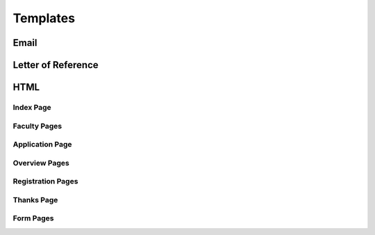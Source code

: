 Templates
=========

.. _template-email:
Email
-----

.. _template-lor:
Letter of Reference
-------------------

.. _template-html:
HTML
----

.. _template-index:
Index Page
++++++++++

.. _template-faculty:
Faculty Pages
+++++++++++++

.. _template-html-application:
Application Page
++++++++++++++++

.. _template-overview:
Overview Pages
++++++++++++++

.. _template-registration:
Registration Pages
++++++++++++++++++

.. _template-thanks:
Thanks Page
+++++++++++

.. _template_forms:
Form Pages
++++++++++

